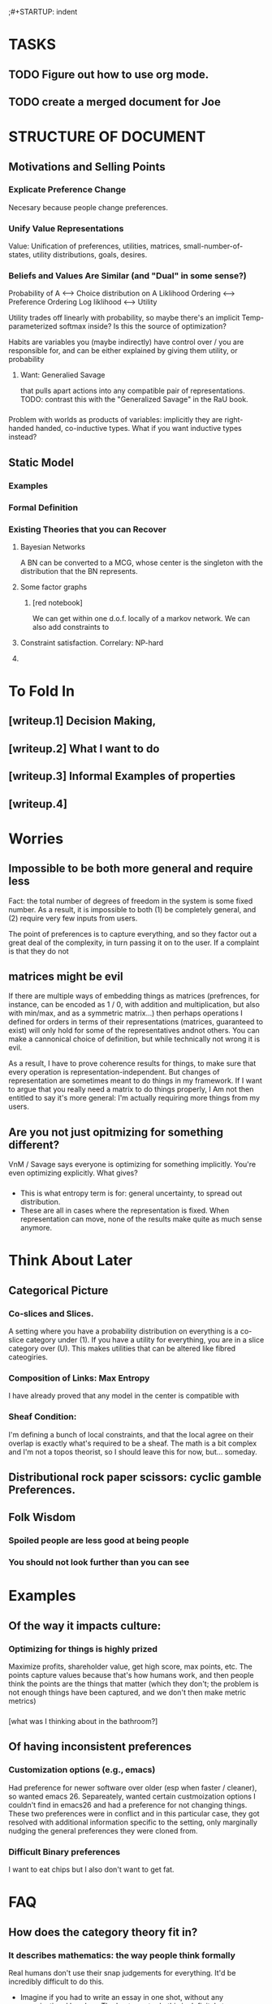 ;#+STARTUP: indent

* TASKS
** TODO Figure out how to use org mode.
** TODO create a merged document for Joe


* STRUCTURE OF DOCUMENT


** Motivations and Selling Points

*** Explicate Preference Change
Necesary because people change preferences.

*** Unify Value Representations

Value: Unification of preferences, utilities, matrices, small-number-of-states, utility distributions, goals, desires.

*** Beliefs and Values Are Similar (and "Dual" in some sense?)
Probability of A <--> Choice distribution on A
Liklihood Ordering <--> Preference Ordering
Log liklihood <--> Utility

Utility trades off linearly with probability, so maybe there's an implicit Temp-parameterized softmax inside? Is this the source of optimization?



Habits are variables you (maybe indirectly) have control over / you are responsible for, and can be either explained by giving them utility, or probability

**** Want: Generalied Savage 
that pulls apart actions into any compatible pair of representations. TODO: contrast this with the "Generalized Savage" in the RaU book.

*** 
Problem with worlds as products of variables: implicitly they are right-handed handed, co-inductive types. What if you want inductive types instead? 


** Static Model


*** Examples

*** Formal Definition

*** Existing Theories that you can Recover

**** Bayesian Networks
A BN can be converted to a MCG, whose center is the singleton with the distribution that the BN represents.

**** Some factor graphs
***** [red notebook]
We can get within one d.o.f. locally of a markov network. We can also add constraints to 



**** Constraint satisfaction. Correlary: NP-hard
**** 



* To Fold In

** [writeup.1] Decision Making, 
** [writeup.2] What I want to do
** [writeup.3] Informal Examples of properties
** [writeup.4]

* Worries
** Impossible to be both more general and require less
Fact: the total number of degrees of freedom in the system is some fixed number. As a result, it is impossible to both (1) be completely general, and (2) require very few inputs from users.

The point of preferences is to capture everything, and so they factor out a great deal of the complexity, in turn passing it on to the user. If a complaint is that they do not

** matrices might be evil

If there are multiple ways of embedding things as matrices (prefrences, for instance, can be encoded as 1 / 0, with addition and multiplication, but also with min/max, and as a symmetric matrix...) then perhaps operations I defined for orders in terms of their representations (matrices, guaranteed to exist) will only hold for some of the representatives andnot others. You can make a cannonical choice of definition, but while technically not wrong it is evil.


As a result, I have to prove coherence results for things, to make sure that every operation is representation-independent. But changes of representation are sometimes meant to do things in my framework. If I want to argue that you really need a matrix to do things properly, I Am not then entitled to say it's more general: I'm actually requiring more things from my users.


** Are you not just opitmizing for something different?
VnM / Savage says everyone is optimizing for something implicitly. You're even optimizing explicitly. What gives?

*** 
- This is what entropy term is for: general uncertainty, to spread out distribution. 
- These are all in cases where the representation is fixed. When representation can move, none of the results make quite as much sense anymore.



* Think About Later
  
** 
** Categorical Picture
   
*** Co-slices and Slices.

A setting where you have a probability distribution on everything is a co-slice category under (1). If you have a utility for everything, you are in a slice category over (U). This makes utilities that can be altered like fibred cateogiries.

*** Composition of Links: Max Entropy 
I have already proved that any model in the center is compatible with 


*** Sheaf Condition:
I'm defining a bunch of local constraints, and that the local agree on their overlap is exactly what's required to be a sheaf. The math is a bit complex and I'm not a topos theorist, so I should leave this for now, but... someday.

** Distributional rock paper scissors: cyclic gamble Preferences.
** Folk Wisdom

*** Spoiled people are less good at being people

*** You should not look further than you can see


* Examples
** Of the way it impacts culture:
*** Optimizing for things is highly prized
Maximize profits, shareholder value, get high score, max points, etc. The points capture values because that's how humans work, and then people think the points are the things that matter (which they don't; the problem is not enough things have been captured, and we don't then make metric metrics)

*** 
[what was I thinking about in the bathroom?]

** Of having inconsistent preferences

*** Customization options (e.g., emacs)

Had preference for newer software over older (esp when faster / cleaner), so wanted emacs 26. Separeately, wanted certain custmoization options I couldn't find in emacs26 and had a preference for not changing things. These two preferences were in conflict and in this particular case, they got resolved with additional information specific to the setting, only marginally nudging the general preferences they were cloned from.

*** Difficult Binary preferences 
I want to eat chips but I also don't want to get fat.

* FAQ
** How does the category theory fit in?

*** It describes mathematics: the way people think formally



 Real humans don't use their snap judgements for everything. It'd be incredibly difficult to do this.

  - Imagine if you had to write an essay in one shot, without any organizational headers. The best way to do this is definitely to
  - 

 You can think of reinfocement learning as pressing this button really hard.


*** It can be used to unify existing preference models

 Because most math can be cleanly embedded in category theory, this gives us a natural way to talk about exactly how they relate to each other. This is category theory's greatest strength: putting many related things in the same terms so it's clearer how they relate to one another



* Goals

**  Figure out how generalized preferences flow (backwards). 
Note: this might have something to do with 

** Reconcile backwards flow picture with joint distribution picture.
